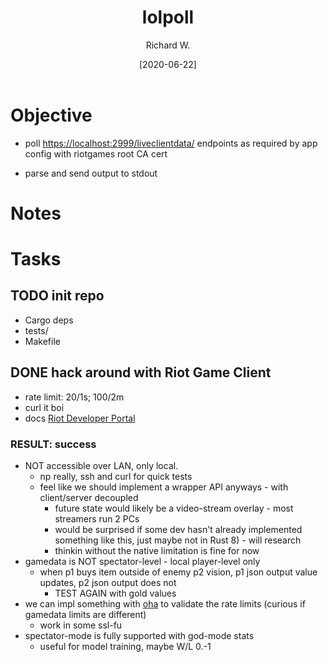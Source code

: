 #+title: lolpoll
#+date: [2020-06-22]
#+author: Richard W.
#+options: num:nil todo:t toc:t
* Objective
- poll https://localhost:2999/liveclientdata/ endpoints as required by app config with riotgames root CA cert

- parse and send output to stdout

* Notes

* Tasks
** TODO init repo
- Cargo deps
- tests/
- Makefile
** DONE hack around with Riot Game Client
- rate limit: 20/1s; 100/2m
- curl it boi
- docs [[https://developer.riotgames.com/docs/lol][Riot Developer Portal]]
*** RESULT: success
- NOT accessible over LAN, only local.
  - np really, ssh and curl for quick tests
  - feel like we should implement a wrapper API anyways - with client/server decoupled
    - future state would likely be a video-stream overlay - most streamers run 2 PCs
    - would be surprised if some dev hasn't already implemented something like this, just maybe not in Rust 8) - will research
    - thinkin without the native limitation is fine for now
- gamedata is NOT spectator-level - local player-level only
  - when p1 buys item outside of enemy p2 vision, p1 json output value updates, p2 json output does not
    - TEST AGAIN with gold values
- we can impl something with [[https://github.com/hatoo/oha][oha]] to validate the rate limits (curious if gamedata limits are different)
  - work in some ssl-fu
- spectator-mode is fully supported with god-mode stats
  - useful for model training, maybe W/L 0.-1
